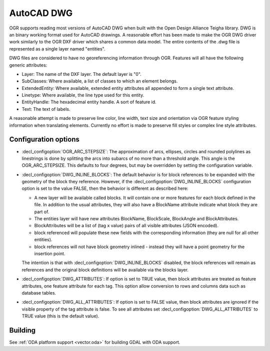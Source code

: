 .. _vector.dwg:

AutoCAD DWG
===========

.. shortname:: DWG

.. build_dependencies:: Open Design Alliance Teigha library

OGR supports reading most versions of AutoCAD DWG when built with the
Open Design Alliance Teigha library. DWG is an binary working format used
for AutoCAD drawings. A reasonable effort has been made to make the OGR
DWG driver work similarly to the OGR DXF driver which shares a common
data model. The entire contents of the .dwg file is represented as a
single layer named "entities".

DWG files are considered to have no georeferencing information through
OGR. Features will all have the following generic attributes:

-  Layer: The name of the DXF layer. The default layer is "0".
-  SubClasses: Where available, a list of classes to which an element
   belongs.
-  ExtendedEntity: Where available, extended entity attributes all
   appended to form a single text attribute.
-  Linetype: Where available, the line type used for this entity.
-  EntityHandle: The hexadecimal entity handle. A sort of feature id.
-  Text: The text of labels.

A reasonable attempt is made to preserve line color, line width, text
size and orientation via OGR feature styling information when
translating elements. Currently no effort is made to preserve fill
styles or complex line style attributes.

Configuration options
---------------------

- :decl_configoption:`OGR_ARC_STEPSIZE`: The approximation of arcs, 
  ellipses, circles and rounded polylines as linestrings is done by 
  splitting the arcs into subarcs of no more than a threshold angle. 
  This angle is the OGR_ARC_STEPSIZE. This defaults to four degrees, 
  but may be overridden by setting the configuration variable.

- :decl_configoption:`DWG_INLINE_BLOCKS`: The default behavior is for 
  block references to be expanded with the geometry of the block they 
  reference. However, if the :decl_configoption:`DWG_INLINE_BLOCKS` 
  configuration option is set to the value FALSE, then the behavior is 
  different as described here:

  - A new layer will be available called blocks. It will contain one or
    more features for each block defined in the file. In addition to the
    usual attributes, they will also have a BlockName attribute indicate
    what block they are part of.
  - The entities layer will have new attributes BlockName, BlockScale, 
    BlockAngle and BlockAttributes.
  - BlockAttributes will be a list of (tag x value) pairs of all 
    visible attributes (JSON encoded).
  - block referenced will populate these new fields with the
    corresponding information (they are null for all other entities).
  - block references will not have block geometry inlined - instead they
    will have a point geometry for the insertion point.

  The intention is that with :decl_configoption:`DWG_INLINE_BLOCKS` 
  disabled, the block references will remain as references and the 
  original block definitions will be available via the blocks layer.

- :decl_configoption:`DWG_ATTRIBUTES`: If option is set to TRUE value, 
  then block attributes are treated as feature attributes, one feature 
  attribute for each tag. This option allow conversion to rows and 
  columns data such as database tables.

- :decl_configoption:`DWG_ALL_ATTRIBUTES`: If option is set to FALSE value, 
  then block attributes are ignored if the visible property of the tag 
  attribute is false. To see all attributes set 
  :decl_configoption:`DWG_ALL_ATTRIBUTES` to TRUE value (this is the 
  default value).

Building
--------

See :ref:`ODA platform support <vector.oda>` for building GDAL with ODA support.
